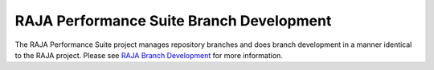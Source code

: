 .. ##
.. ## Copyright (c) 2017-24, Lawrence Livermore National Security, LLC
.. ## and RAJA Performance Suite project contributors.
.. ## See the RAJAPerf/LICENSE file for details.
.. ##
.. ## SPDX-License-Identifier: (BSD-3-Clause)
.. ##

.. _branching-label:

********************************************
RAJA Performance Suite Branch Development
********************************************

The RAJA Performance Suite project manages repository branches and does branch 
development in a manner identical to the RAJA project. Please see 
`RAJA Branch Development <https://raja.readthedocs.io/en/develop/sphinx/dev_guide/branch_development.html>`_ for more information.
